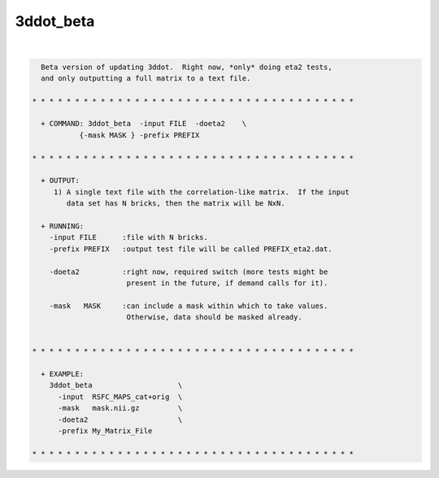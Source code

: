 **********
3ddot_beta
**********

.. _3ddot_beta:

.. contents:: 
    :depth: 4 

| 

.. code-block:: none

    
      Beta version of updating 3ddot.  Right now, *only* doing eta2 tests,
      and only outputting a full matrix to a text file.
    
    * * * * * * * * * * * * * * * * * * * * * * * * * * * * * * * * * * * * * *
    
      + COMMAND: 3ddot_beta  -input FILE  -doeta2    \
               {-mask MASK } -prefix PREFIX 
    
    * * * * * * * * * * * * * * * * * * * * * * * * * * * * * * * * * * * * * *
    
      + OUTPUT:
         1) A single text file with the correlation-like matrix.  If the input
            data set has N bricks, then the matrix will be NxN.
    
      + RUNNING:
        -input FILE      :file with N bricks.
        -prefix PREFIX   :output test file will be called PREFIX_eta2.dat.
    
        -doeta2          :right now, required switch (more tests might be
                          present in the future, if demand calls for it).
    
        -mask   MASK     :can include a mask within which to take values.
                          Otherwise, data should be masked already.
    
    
    * * * * * * * * * * * * * * * * * * * * * * * * * * * * * * * * * * * * * *
    
      + EXAMPLE:
        3ddot_beta                    \
          -input  RSFC_MAPS_cat+orig  \
          -mask   mask.nii.gz         \
          -doeta2                     \
          -prefix My_Matrix_File   
    
    * * * * * * * * * * * * * * * * * * * * * * * * * * * * * * * * * * * * * *

